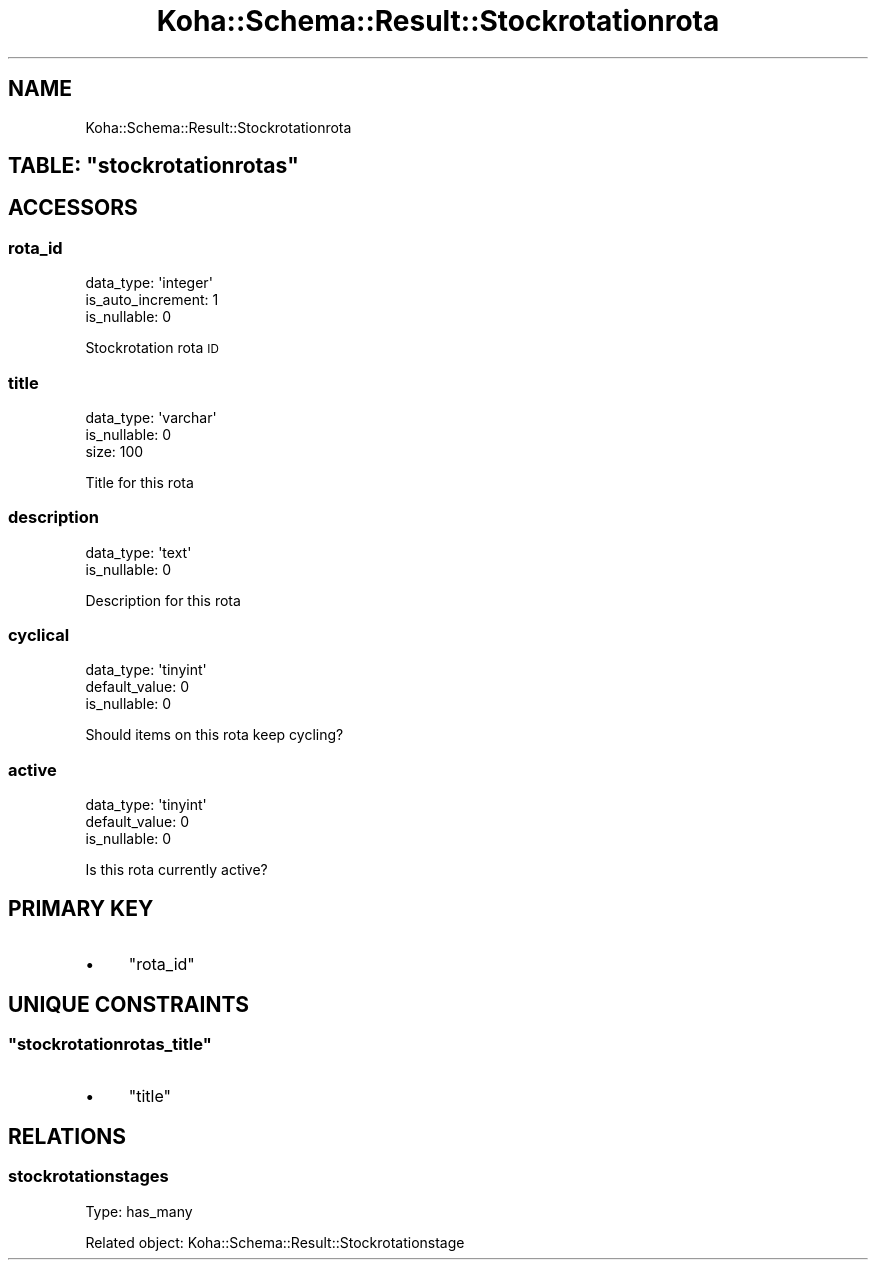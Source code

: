 .\" Automatically generated by Pod::Man 4.10 (Pod::Simple 3.35)
.\"
.\" Standard preamble:
.\" ========================================================================
.de Sp \" Vertical space (when we can't use .PP)
.if t .sp .5v
.if n .sp
..
.de Vb \" Begin verbatim text
.ft CW
.nf
.ne \\$1
..
.de Ve \" End verbatim text
.ft R
.fi
..
.\" Set up some character translations and predefined strings.  \*(-- will
.\" give an unbreakable dash, \*(PI will give pi, \*(L" will give a left
.\" double quote, and \*(R" will give a right double quote.  \*(C+ will
.\" give a nicer C++.  Capital omega is used to do unbreakable dashes and
.\" therefore won't be available.  \*(C` and \*(C' expand to `' in nroff,
.\" nothing in troff, for use with C<>.
.tr \(*W-
.ds C+ C\v'-.1v'\h'-1p'\s-2+\h'-1p'+\s0\v'.1v'\h'-1p'
.ie n \{\
.    ds -- \(*W-
.    ds PI pi
.    if (\n(.H=4u)&(1m=24u) .ds -- \(*W\h'-12u'\(*W\h'-12u'-\" diablo 10 pitch
.    if (\n(.H=4u)&(1m=20u) .ds -- \(*W\h'-12u'\(*W\h'-8u'-\"  diablo 12 pitch
.    ds L" ""
.    ds R" ""
.    ds C` ""
.    ds C' ""
'br\}
.el\{\
.    ds -- \|\(em\|
.    ds PI \(*p
.    ds L" ``
.    ds R" ''
.    ds C`
.    ds C'
'br\}
.\"
.\" Escape single quotes in literal strings from groff's Unicode transform.
.ie \n(.g .ds Aq \(aq
.el       .ds Aq '
.\"
.\" If the F register is >0, we'll generate index entries on stderr for
.\" titles (.TH), headers (.SH), subsections (.SS), items (.Ip), and index
.\" entries marked with X<> in POD.  Of course, you'll have to process the
.\" output yourself in some meaningful fashion.
.\"
.\" Avoid warning from groff about undefined register 'F'.
.de IX
..
.nr rF 0
.if \n(.g .if rF .nr rF 1
.if (\n(rF:(\n(.g==0)) \{\
.    if \nF \{\
.        de IX
.        tm Index:\\$1\t\\n%\t"\\$2"
..
.        if !\nF==2 \{\
.            nr % 0
.            nr F 2
.        \}
.    \}
.\}
.rr rF
.\" ========================================================================
.\"
.IX Title "Koha::Schema::Result::Stockrotationrota 3pm"
.TH Koha::Schema::Result::Stockrotationrota 3pm "2023-10-03" "perl v5.28.1" "User Contributed Perl Documentation"
.\" For nroff, turn off justification.  Always turn off hyphenation; it makes
.\" way too many mistakes in technical documents.
.if n .ad l
.nh
.SH "NAME"
Koha::Schema::Result::Stockrotationrota
.ie n .SH "TABLE: ""stockrotationrotas"""
.el .SH "TABLE: \f(CWstockrotationrotas\fP"
.IX Header "TABLE: stockrotationrotas"
.SH "ACCESSORS"
.IX Header "ACCESSORS"
.SS "rota_id"
.IX Subsection "rota_id"
.Vb 3
\&  data_type: \*(Aqinteger\*(Aq
\&  is_auto_increment: 1
\&  is_nullable: 0
.Ve
.PP
Stockrotation rota \s-1ID\s0
.SS "title"
.IX Subsection "title"
.Vb 3
\&  data_type: \*(Aqvarchar\*(Aq
\&  is_nullable: 0
\&  size: 100
.Ve
.PP
Title for this rota
.SS "description"
.IX Subsection "description"
.Vb 2
\&  data_type: \*(Aqtext\*(Aq
\&  is_nullable: 0
.Ve
.PP
Description for this rota
.SS "cyclical"
.IX Subsection "cyclical"
.Vb 3
\&  data_type: \*(Aqtinyint\*(Aq
\&  default_value: 0
\&  is_nullable: 0
.Ve
.PP
Should items on this rota keep cycling?
.SS "active"
.IX Subsection "active"
.Vb 3
\&  data_type: \*(Aqtinyint\*(Aq
\&  default_value: 0
\&  is_nullable: 0
.Ve
.PP
Is this rota currently active?
.SH "PRIMARY KEY"
.IX Header "PRIMARY KEY"
.IP "\(bu" 4
\&\*(L"rota_id\*(R"
.SH "UNIQUE CONSTRAINTS"
.IX Header "UNIQUE CONSTRAINTS"
.ie n .SS """stockrotationrotas_title"""
.el .SS "\f(CWstockrotationrotas_title\fP"
.IX Subsection "stockrotationrotas_title"
.IP "\(bu" 4
\&\*(L"title\*(R"
.SH "RELATIONS"
.IX Header "RELATIONS"
.SS "stockrotationstages"
.IX Subsection "stockrotationstages"
Type: has_many
.PP
Related object: Koha::Schema::Result::Stockrotationstage
